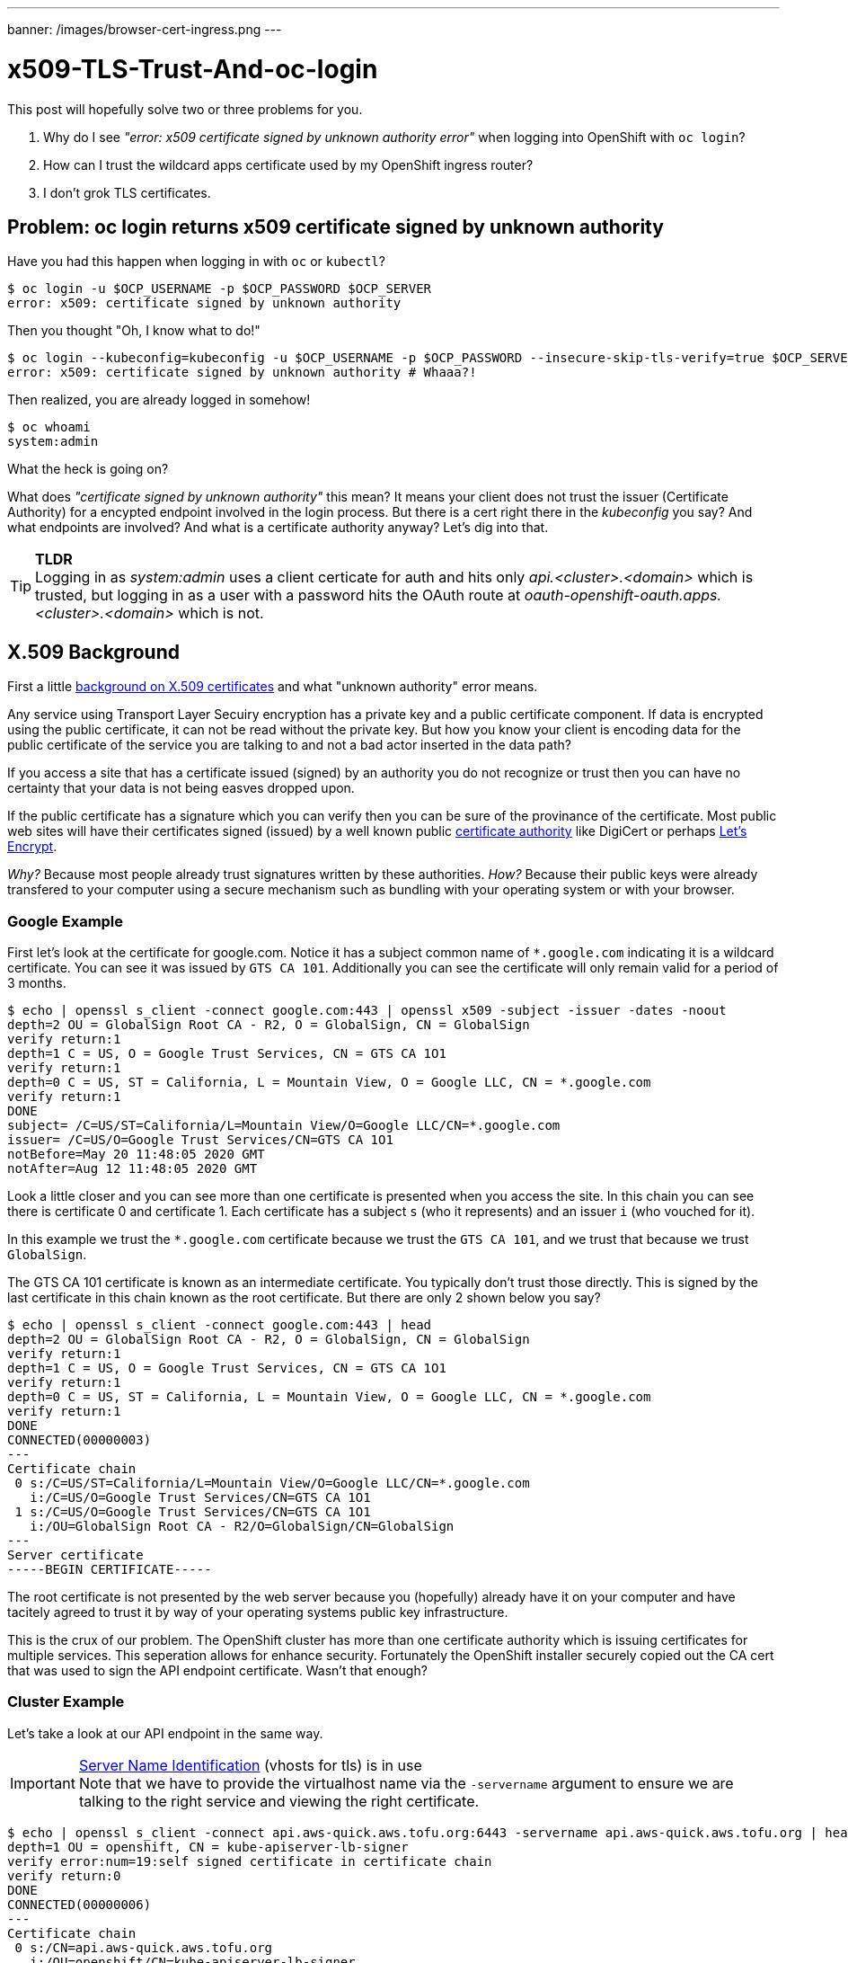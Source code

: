---
banner: /images/browser-cert-ingress.png
---

= x509-TLS-Trust-And-oc-login

This post will hopefully solve two or three problems for you.

1. Why do I see _"error: x509 certificate signed by unknown authority error"_ when logging into OpenShift with `oc login`?
2. How can I trust the wildcard apps certificate used by my OpenShift ingress router?
3. I don't grok TLS certificates.

== Problem: oc login returns x509 certificate signed by unknown authority

Have you had this happen when logging in with `oc` or `kubectl`?

[source,sh]
----
$ oc login -u $OCP_USERNAME -p $OCP_PASSWORD $OCP_SERVER
error: x509: certificate signed by unknown authority
----

Then you thought "Oh, I know what to do!"

[source,sh]
----
$ oc login --kubeconfig=kubeconfig -u $OCP_USERNAME -p $OCP_PASSWORD --insecure-skip-tls-verify=true $OCP_SERVER
error: x509: certificate signed by unknown authority # Whaaa?!
----

Then realized, you are already logged in somehow!

[source,sh]
----
$ oc whoami                         
system:admin
----

What the heck is going on?

What does _"certificate signed by unknown authority"_ this mean? It means your client does not trust the issuer (Certificate Authority) for a encypted endpoint involved in the login process. But there is a cert right there in the _kubeconfig_ you say? And what endpoints are involved? And what is a certificate authority anyway? Let's dig into that.

.**TLDR**
[TIP]
Logging in as _system:admin_ uses a client certicate for auth and hits only _api.<cluster>.<domain>_ which is trusted, but logging in as a user with a password hits the OAuth route at _oauth-openshift-oauth.apps.<cluster>.<domain>_ which is not.

== X.509 Background

First a little https://www.ssl.com/faqs/what-is-an-x-509-certificate/[background on X.509 certificates] and what "unknown authority" error means.

Any service using Transport Layer Secuiry encryption has a private key and a public certificate component. If data is encrypted using the public certificate, it can not be read without the private key. But how you know your client is encoding data for the public certificate of the service you are talking to and not a bad actor inserted in the data path?

If you access a site that has a certificate issued (signed) by an authority you do not recognize or trust then you can have no certainty that your data is not being easves dropped upon.

If the public certificate has a signature which you can verify then you can be sure of the provinance of the certificate. Most public web sites will have their certificates signed (issued) by a well known public https://en.wikipedia.org/wiki/Certificate_authority[certificate authority] like DigiCert or perhaps https://en.wikipedia.org/wiki/Let%27s_Encrypt[Let's Encrypt].

_Why?_ Because most people already trust signatures written by these authorities.
_How?_ Because their public keys were already transfered to your computer using a secure mechanism such as bundling with your operating system or with your browser.

=== Google Example

First let's look at the certificate for google.com. Notice it has a subject common name of `*.google.com` indicating it is a wildcard certificate. You can see it was issued by `GTS CA 101`. Additionally you can see the certificate will only remain valid for a period of 3 months.

[source,sh]
----
$ echo | openssl s_client -connect google.com:443 | openssl x509 -subject -issuer -dates -noout
depth=2 OU = GlobalSign Root CA - R2, O = GlobalSign, CN = GlobalSign
verify return:1
depth=1 C = US, O = Google Trust Services, CN = GTS CA 1O1
verify return:1
depth=0 C = US, ST = California, L = Mountain View, O = Google LLC, CN = *.google.com
verify return:1
DONE
subject= /C=US/ST=California/L=Mountain View/O=Google LLC/CN=*.google.com
issuer= /C=US/O=Google Trust Services/CN=GTS CA 1O1
notBefore=May 20 11:48:05 2020 GMT
notAfter=Aug 12 11:48:05 2020 GMT
----

Look a little closer and you can see more than one certificate is presented when you access the site. 
In this chain you can see there is certificate 0 and certificate 1. Each certificate has a subject `s` (who it represents) and an issuer `i` (who vouched for it).

In this example we trust the `*.google.com` certificate because we trust the `GTS CA 101`, and we trust that because we trust `GlobalSign`.

The GTS CA 101 certificate is known as an intermediate certificate. You typically don't trust those directly. This is signed by the last certificate in this chain known as the root certificate. But there are only 2 shown below you say?

[source,sh]
----
$ echo | openssl s_client -connect google.com:443 | head           
depth=2 OU = GlobalSign Root CA - R2, O = GlobalSign, CN = GlobalSign
verify return:1
depth=1 C = US, O = Google Trust Services, CN = GTS CA 1O1
verify return:1
depth=0 C = US, ST = California, L = Mountain View, O = Google LLC, CN = *.google.com
verify return:1
DONE
CONNECTED(00000003)
---
Certificate chain
 0 s:/C=US/ST=California/L=Mountain View/O=Google LLC/CN=*.google.com
   i:/C=US/O=Google Trust Services/CN=GTS CA 1O1
 1 s:/C=US/O=Google Trust Services/CN=GTS CA 1O1
   i:/OU=GlobalSign Root CA - R2/O=GlobalSign/CN=GlobalSign
---
Server certificate
-----BEGIN CERTIFICATE-----
----

The root certificate is not presented by the web server because you (hopefully) already have it on your computer and have tacitely agreed to trust it by way of your operating systems public key infrastructure.

This is the crux of our problem. The OpenShift cluster has more than one certificate authority which is issuing certificates for multiple services. This seperation allows for enhance security. Fortunately the OpenShift installer securely copied out the CA cert that was used to sign the API endpoint certificate. Wasn't that enough?

=== Cluster Example

Let's take a look at our API endpoint in the same way.

.https://en.wikipedia.org/wiki/Server_Name_Indication[Server Name Identification] (vhosts for tls) is in use
[IMPORTANT]
Note that we have to provide the virtualhost name via the `-servername` argument to ensure we are talking to the right service and viewing the right certificate.

[source,sh]
----
$ echo | openssl s_client -connect api.aws-quick.aws.tofu.org:6443 -servername api.aws-quick.aws.tofu.org | head
depth=1 OU = openshift, CN = kube-apiserver-lb-signer
verify error:num=19:self signed certificate in certificate chain
verify return:0
DONE
CONNECTED(00000006)
---
Certificate chain
 0 s:/CN=api.aws-quick.aws.tofu.org
   i:/OU=openshift/CN=kube-apiserver-lb-signer
 1 s:/OU=openshift/CN=kube-apiserver-lb-signer
   i:/OU=openshift/CN=kube-apiserver-lb-signer
---
Server certificate
-----BEGIN CERTIFICATE-----
----

You can also view this chain of 2 certificates in the browser by clicking the padlock icon in the location bar.

image::/images/browser-cert-api.png[browser-cert-api at api.cluster]

It looks like our API certificate is issued by _kube-apiserver-lb-signer_ CA, and it's a sure bet your operating system doesn't know anything about this certificate authority yet. 

The _kube-apiserver-lb-signer_ CA cert was not installed with our browser or operating system and it didn't even exist until the cluster was installed and it was not signed by any trusted authority that makes it a root certificate authority.

== Certificate use in OpenShift

I'm not going to plumb the depths of all uses of TLS in OpenShift which is of course used to ensure secure communication and identification throughout. But it turns out that even logging in interacts with more than one certificate authority.

=== The Post-Installation kubeconfig

When installing Openshift you should have https://github.com/dlbewley/homelab/blob/master/bin/ocp[collected a client config] file from `install-dir/auth/kubeconfig` which contains the CA certificate for "the cluster", and a client certificate for `system:admin` user which enables a login with no password require. Additionally `install-dir/auth/kubeadmin-password` contains the password for the `kubeadmin` user in the web console.

This _kubeconfig_ file includes `base64` encoded values of multiple X.509 certificates. The Certificate Authority certificate for the cluster API endpoint is within _certificate-authority-data_. The admin user certiicate and private key are also visible in the user dictionary. Spoiler alert, there may be more than just those!

.The kubeconfig looks something like this:
[source,yaml]
----
apiVersion: v1
clusters:
- cluster:
    certificate-authority-data: LS0tL.<snip>.Qo=
    server: https://api.aws-quick.aws.tofu.org:6443
  name: quick
contexts:
- context:
    cluster: quick
    user: admin
  name: admin
current-context: admin
kind: Config
preferences: {}
users:
- name: admin
  user:
    client-certificate-data: LS0tL.<snip>.Qo=
    client-key-data: LS0tL.<snip>.g==
----

Let's extract these certificates and find the Certificate Authority for the API endpoint. Remember, we discovered above it should have a common name of _kube-apiserver-lb-signer_. 

[source,sh]
----
# convert kubeconfig from yaml to json
$ cat kubeconfig | yq r -j - | jq -s > kubeconfig.json
# pull the value from /clusters/cluster/certificate-authority-data
# and decode it
$ cat kubeconfig.json \
  | jq -r '.[].clusters[0].cluster."certificate-authority-data"' \
  | base64 -d > kubeconfig-ca-data.pem
----

It turns out there are 3 certificates in the kubeconfig certificate-authority-data! We only care about one at the moment.

[source,sh]
----
$ grep BEGIN kubeconfig-ca-data.pem
-----BEGIN CERTIFICATE-----
-----BEGIN CERTIFICATE-----
-----BEGIN CERTIFICATE-----
----

Because there are 3 certs in one file we have to get a little fancy and convert the file to an intermediary pkcs7 format. Otherwise we could seperate them each out into 3 files.

[source,sh]
----
$ openssl crl2pkcs7 -nocrl -certfile kubeconfig-ca-data.pem | openssl pkcs7 -print_certs -noout
subject=/OU=openshift/CN=kube-apiserver-localhost-signer
issuer=/OU=openshift/CN=kube-apiserver-localhost-signer

subject=/OU=openshift/CN=kube-apiserver-service-network-signer
issuer=/OU=openshift/CN=kube-apiserver-service-network-signer

subject=/OU=openshift/CN=kube-apiserver-lb-signer
issuer=/OU=openshift/CN=kube-apiserver-lb-signer
----

Let's reproduce the verification failure with `curl`.

[source,sh]
----
$ curl -I https://api.aws-quick.aws.tofu.org:6443
curl: (60) SSL certificate problem: self signed certificate in certificate chain
More details here: https://curl.haxx.se/docs/sslcerts.html

curl failed to verify the legitimacy of the server and therefore could not
establish a secure connection to it. To learn more about this situation and
how to fix it, please visit the web page mentioned above.
----

Now let's prove verification works with the cert(s) certificate-authority-data from kubeconfig.

[source,sh]
----
$ curl --cacert kubeconfig-ca-data.pem -I https://api.aws-quick.aws.tofu.org:6443
HTTP/2 403 
audit-id: a5ab2f62-c1a0-4bda-b992-4531587ce9b5
content-type: application/json
x-content-type-options: nosniff
content-length: 234
date: Sat, 06 Jun 2020 22:13:31 GMT
----

It worked! I hope you weren't surprised.

While it isn't totally relevant, let's take a peek at the admin client certificate and see who issued it.

[source,sh]
----
$ cat kubeconfig \
  | yq r -j - \
  | jq -r '.users[0].user."client-certificate-data"' \
  | base64 -d \
  | openssl x509 -noout -subject -issuer -dates
subject= /O=system:masters/CN=system:admin
issuer= /OU=openshift/CN=admin-kubeconfig-signer
notBefore=Jun  6 17:24:35 2020 GMT
notAfter=Jun  4 17:24:35 2030 GMT
----

This demonstrates yet another CA called _admin-kubeconfig-signer_, but we can ignore that for ow.

=== Pump up the logs

Well, it looks like we have the right CA cert in kubeconfig, so what is the problem?!

If you turn up the loglevel on the oc login command and you will find that the API is sending you over to the OAuth service to be verified and to receive a token.

Oh shoot! It looks like OAuth is using a certificate authority we don't know about.

[source,sh]
----
$ oc login -u $OCP_USERNAME -p $OCP_PASSWORD $OCP_SERVER --loglevel=6
I0605 17:17:14.214152   31550 loader.go:375] Config loaded from file:  /keybase/private/dlbewley/credz/ocp/bewley/kubeconfig
I0605 17:17:14.241262   31550 round_trippers.go:443] HEAD https://api.os.bewley.net:6443/ 403 Forbidden in 23 milliseconds
I0605 17:17:14.241467   31550 request_token.go:86] GSSAPI Enabled
I0605 17:17:14.244353   31550 round_trippers.go:443] GET https://api.os.bewley.net:6443/.well-known/oauth-authorization-server 200 OK in 2 milliseconds
I0605 17:17:14.314929   31550 round_trippers.go:443] HEAD https://oauth-openshift.apps.os.bewley.net  in 69 milliseconds
I0605 17:17:14.314952   31550 request_token.go:438] falling back to kubeconfig CA due to possible x509 error: x509: certificate signed by unknown authority
I0605 17:17:14.326346   31550 round_trippers.go:443] GET https://oauth-openshift.apps.os.bewley.net/oauth/authorize?client_id=openshift-challenging-client&code_challenge=0jD-xcHh1bdlFjcUgZWzLMs_rsIuRp1EFy49BeCC8Lg&code_challenge_method=S256&redirect_uri=https%3A%2F%2Foauth-openshift.apps.os.bewley.net%2Foauth%2Ftoken%2Fimplicit&response_type=code  in 11 milliseconds
I0605 17:17:14.331921   31550 round_trippers.go:443] GET https://api.os.bewley.net:6443/api/v1/namespaces/openshift/configmaps/motd 403 Forbidden in 3 milliseconds
F0605 17:17:14.494125   31550 helpers.go:114] error: x509: certificate signed by unknown authority
----

Without using `oc` here is how to do the same.

[source,sh]
----
$ curl -sk https://api.aws-quick.aws.tofu.org:6443/.well-known/oauth-authorization-server | jq .authorization_endpoint
"https://oauth-openshift.apps.aws-quick.aws.tofu.org/oauth/authorize"
$ curl --cacert kubeconfig-ca-data.pem  https://oauth-openshift.apps.aws-quick.aws.tofu.org/
curl: (60) SSL certificate problem: self signed certificate in certificate chain
----

=== TLS CA for the Oauth and Apps Endpoint

So what authority issued that certificate?

You can use openssl again or you can just browse to `https://oauth-openshift.apps.<cluster>.<domain>` and look at the certificate to see that the CA for the oauth route is _ingress-operator@<serialnumber>_.

In fact this is the same wildcard certificate used by default on all the application routes.

image::/images/browser-cert-ingress.png[browser-cert-ingress at oauth.apps.cluster]

**So how can we get the ingress-operator@<serialnumber> CA cert?**

.**Todo**
[IMPORTANT]
Better retrieval of CA cert and treatment of non-default setup.

* Where the cert is mounted

[source,sh]
oc rsh -n openshift-authentication deployment/oauth-openshift cat /run/secrets/kubernetes.io/serviceaccount/ca.crt

* Service account has secret associated

[source,sh]
oc get sa -n openshift-authentication oauth-openshift -o yaml

[source,sh]
----
$ oc extract secret/v4-0-config-system-router-certs -n openshift-authentication \
   --to - 2>/dev/null >router-cacert.pem
----

* Notice this contains 2 certs and a key. We want to protect that key, so we should not have even extracted it! 

[source,sh]
----
$ grep BEGIN router-cacert.pem
-----BEGIN CERTIFICATE-----
-----BEGIN CERTIFICATE-----
-----BEGIN RSA PRIVATE KEY-----

$ openssl crl2pkcs7 -nocrl -certfile router-cacert.pem | openssl pkcs7 -print_certs -noout
subject=/CN=*.apps.aws-quick.aws.tofu.org
issuer=/CN=ingress-operator@1591466269

subject=/CN=ingress-operator@1591466269
issuer=/CN=ingress-operator@1591466269
----

* Prove this CA lets us trust the OAuth endpoing

[source,sh]
----
$ curl -I --cacert router-cacert.pem  https://oauth-openshift.apps.aws-quick.aws.tofu.org/
HTTP/1.1 403 Forbidden
Cache-Control: no-cache, no-store, max-age=0, must-revalidate
Content-Type: application/json
Expires: 0
Pragma: no-cache
Referrer-Policy: strict-origin-when-cross-origin
X-Content-Type-Options: nosniff
X-Dns-Prefetch-Control: off
X-Frame-Options: DENY
X-Xss-Protection: 1; mode=block
Date: Sun, 07 Jun 2020 16:50:07 GMT
Content-Length: 234
----

Now, if you add the ingress CA

[source,sh]
$ oc --kubeconfig=kubeconfig login -u $OCP_USERNAME -p $OCP_PASSWORD --certificate-authority=router-cacert.pem
The server uses a certificate signed by an unknown authority.
You can bypass the certificate check, but any data you send to the server could be intercepted by others.
Use insecure connections? (y/n): y
oc --kubeconfig=kubeconfig whoami
kube:admin

== Fix TLS Trust on Mac OSX

Now that we have the CA certs let's install them so our browser, `curl`, and `oc` will trust them to verify our cluster resources.

=== Install and Trust Certificate Authorities

How do we get that to be trusted automatically?

**Instructions for Mac OS X Catalina**

* Divide the kubeconfig-ca-data.pem file into 3 files. Call them kube-1.crt kube-2.crt kube-3.crt each including an individual certificate.

.**Examine certificate contents**
[TIP]
====
Use `openssl` to read some attributes of the certificate for confirmation of the contents.

[source,sh]
----
$ openssl x509 -in kube-3.crt -noout -subject -issuer -dates -serial
subject= /OU=openshift/CN=kube-apiserver-lb-signer
issuer= /OU=openshift/CN=kube-apiserver-lb-signer
notBefore=Jun  6 17:24:36 2020 GMT
notAfter=Jun  4 17:24:36 2030 GMT
serial=568603E86E655777
----
====

* Drag and drop each file onto the Keychain application or use `open kube-1.crt` on the command line and import them into the _"login"_ keychain.

* In Keychain certificates, search for "kube", and double cick on the certificate _"kube-apiserver-lb-signer"_. Set the trust policy to _"Always Trust"_. Keychain may not redraw the icon correctly so refresh or click around to confirm the change. 

image::/images/keychain-untrusted-kubesigner.png[keychain trust kubeconfig ca data]

You can also trust the other certs but they aren't needed.

At this point you can restart your browser or use `curl` to confirm the API endpoint is trusted.

image::/images/browser-cert-api-trusted.png[browser trusts API cert]
[source,sh]
$ curl  -I https://api.aws-quick.aws.tofu.org:6443                                              
HTTP/2 403 
audit-id: 84c23628-fab5-4af9-8542-658e9c998ef3
content-type: application/json
x-content-type-options: nosniff
content-length: 234
date: Sun, 07 Jun 2020 21:06:11 GMT

**Now the Ingress**

image::/images/keychain-import.png[keychain import router certs]

Doublelick on ingress-operator
  https://www.dropbox.com/s/nio7aaidjre6kmh/Screenshot%202020-06-05%2013.42.37.png?dl=0

image::/images/keychain-ingress-cert.png[keychain eval ingress cert]

Change _When using this certificate_ from _Use System Defaults_ to _Always Trust_
https://www.dropbox.com/s/azolm111dax2n3z/Screenshot%202020-06-05%2013.43.00.png?dl=0  

image::/images/keychain-trust-cert.png[keychain trust ingress cert]

And now 
oc --kubeconfig=kubeconfig login -u $OCP_USERNAME -p $OCP_PASSWORD
works and there is no need to pass in the cert and if you restart your browser then your apps will be trusted as well.



https://www.dropbox.com/s/av4k3xfgg4k8pyp/Screenshot%202020-06-05%2014.20.54.png?dl=0

image::/images/keychain-trusted-cert.png[keychain trusted ingress cert]

Need to redo this without importing the wildcard cert. It is not needed.

Credit to https://access.redhat.com/solutions/4505101